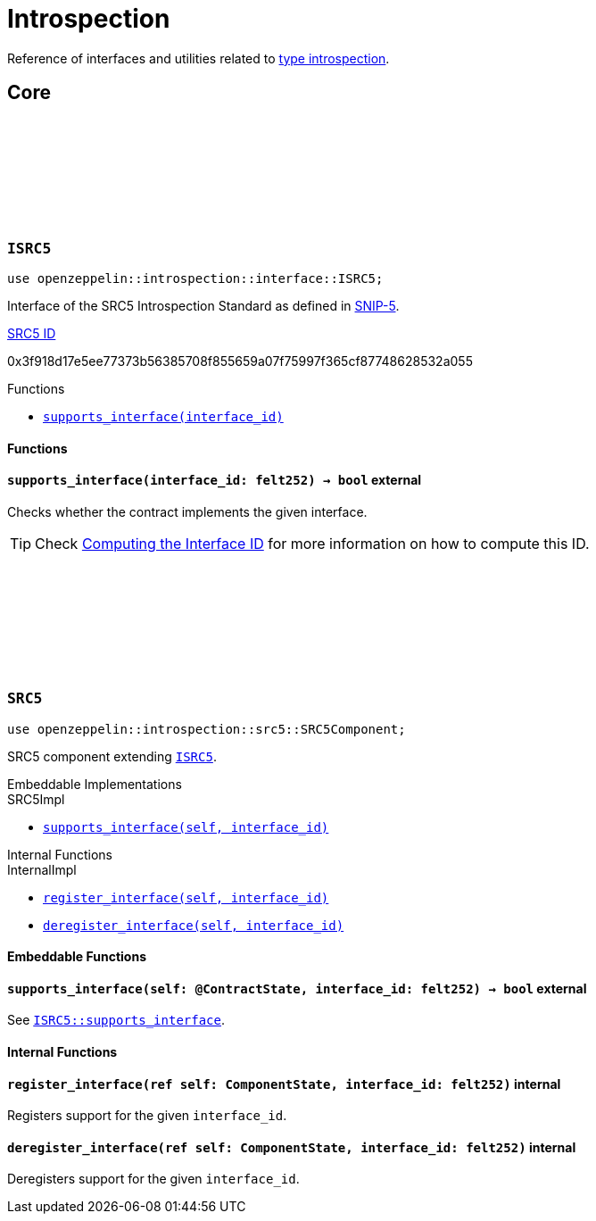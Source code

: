 :github-icon: pass:[<svg class="icon"><use href="#github-icon"/></svg>]
:snip5: https://github.com/starknet-io/SNIPs/blob/main/SNIPS/snip-5.md[SNIP-5]
:inner-src5: xref:api/introspection.adoc#ISRC5[SRC5 ID]

= Introspection

Reference of interfaces and utilities related to https://en.wikipedia.org/wiki/Type_introspection[type introspection].

== Core

[.contract]
[[ISRC5]]
=== `++ISRC5++` link:https://github.com/OpenZeppelin/cairo-contracts/blob/release-v0.8.0-beta.0/src/introspection/interface.cairo#L7[{github-icon},role=heading-link]

```javascript
use openzeppelin::introspection::interface::ISRC5;
```

Interface of the SRC5 Introspection Standard as defined in {snip5}.

[.contract-index]
.{inner-src5}
--
0x3f918d17e5ee77373b56385708f855659a07f75997f365cf87748628532a055
--

[.contract-index]
.Functions
--
* xref:#ISRC5-supports_interface[`++supports_interface(interface_id)++`]
--

[#ISRC5-Functions]
==== Functions

[.contract-item]
[[ISRC5-supports_interface]]
==== `[.contract-item-name]#++supports_interface++#++(interface_id: felt252) → bool++` [.item-kind]#external#

Checks whether the contract implements the given interface.

TIP: Check xref:introspection#computing_the_interface_id[Computing the Interface ID] for more information
on how to compute this ID.

[.contract]
[[SRC5]]
=== `++SRC5++` link:https://github.com/OpenZeppelin/cairo-contracts/blob/release-v0.8.0-beta.0/src/introspection/src5.cairo[{github-icon},role=heading-link]

```javascript
use openzeppelin::introspection::src5::SRC5Component;
```

SRC5 component extending xref:ISRC5[`ISRC5`].

[.contract-index]
.Embeddable Implementations
--
.SRC5Impl

* xref:#SRC5-supports_interface[`++supports_interface(self, interface_id)++`]
--

[.contract-index]
.Internal Functions
--
.InternalImpl

* xref:#SRC5-register_interface[`++register_interface(self, interface_id)++`]
* xref:#SRC5-deregister_interface[`++deregister_interface(self, interface_id)++`]
--

[#SRC5-Embeddable-Functions]
==== Embeddable Functions

[.contract-item]
[[SRC5-supports_interface]]
==== `[.contract-item-name]#++supports_interface++#++(self: @ContractState, interface_id: felt252) → bool++` [.item-kind]#external#

See xref:ISRC5-supports_interface[`ISRC5::supports_interface`].

[#SRC5-Internal-Functions]
==== Internal Functions

[.contract-item]
[[SRC5-register_interface]]
==== `[.contract-item-name]#++register_interface++#++(ref self: ComponentState, interface_id: felt252)++` [.item-kind]#internal#

Registers support for the given `interface_id`.

[.contract-item]
[[SRC5-deregister_interface]]
==== `[.contract-item-name]#++deregister_interface++#++(ref self: ComponentState, interface_id: felt252)++` [.item-kind]#internal#

Deregisters support for the given `interface_id`.
